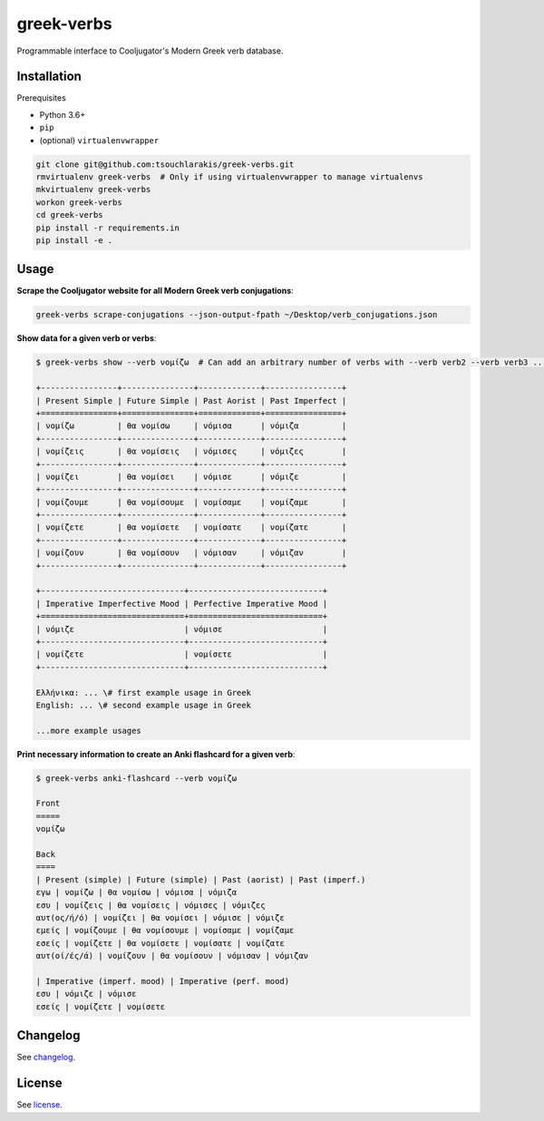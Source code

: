 ===========
greek-verbs
===========

Programmable interface to Cooljugator's Modern Greek verb database.

Installation
---------------

Prerequisites

- Python 3.6+
- ``pip``
- (optional) ``virtualenvwrapper``

.. code-block:: bash

    git clone git@github.com:tsouchlarakis/greek-verbs.git
    rmvirtualenv greek-verbs  # Only if using virtualenvwrapper to manage virtualenvs
    mkvirtualenv greek-verbs
    workon greek-verbs
    cd greek-verbs
    pip install -r requirements.in
    pip install -e .

Usage
-----

**Scrape the Cooljugator website for all Modern Greek verb conjugations**:

.. code-block:: bash

    greek-verbs scrape-conjugations --json-output-fpath ~/Desktop/verb_conjugations.json

**Show data for a given verb or verbs**:

.. code-block:: bash

    $ greek-verbs show --verb νομίζω  # Can add an arbitrary number of verbs with --verb verb2 --verb verb3 ...

    +----------------+---------------+-------------+----------------+
    | Present Simple | Future Simple | Past Aorist | Past Imperfect |
    +================+===============+=============+================+
    | νομίζω         | θα νομίσω     | νόμισα      | νόμιζα         |
    +----------------+---------------+-------------+----------------+
    | νομίζεις       | θα νομίσεις   | νόμισες     | νόμιζες        |
    +----------------+---------------+-------------+----------------+
    | νομίζει        | θα νομίσει    | νόμισε      | νόμιζε         |
    +----------------+---------------+-------------+----------------+
    | νομίζουμε      | θα νομίσουμε  | νομίσαμε    | νομίζαμε       |
    +----------------+---------------+-------------+----------------+
    | νομίζετε       | θα νομίσετε   | νομίσατε    | νομίζατε       |
    +----------------+---------------+-------------+----------------+
    | νομίζουν       | θα νομίσουν   | νόμισαν     | νόμιζαν        |
    +----------------+---------------+-------------+----------------+

    +------------------------------+----------------------------+
    | Imperative Imperfective Mood | Perfective Imperative Mood |
    +==============================+============================+
    | νόμιζε                       | νόμισε                     |
    +------------------------------+----------------------------+
    | νομίζετε                     | νομίσετε                   |
    +------------------------------+----------------------------+

    Ελλήνικα: ... \# first example usage in Greek
    English: ... \# second example usage in Greek

    ...more example usages

**Print necessary information to create an Anki flashcard for a given verb**:

.. code-block:: bash

    $ greek-verbs anki-flashcard --verb νομίζω

    Front
    =====
    νομίζω

    Back
    ====
    | Present (simple) | Future (simple) | Past (aorist) | Past (imperf.)
    εγω | νομίζω | θα νομίσω | νόμισα | νόμιζα
    εσυ | νομίζεις | θα νομίσεις | νόμισες | νόμιζες
    αυτ(ος/ή/ό) | νομίζει | θα νομίσει | νόμισε | νόμιζε
    εμείς | νομίζουμε | θα νομίσουμε | νομίσαμε | νομίζαμε
    εσείς | νομίζετε | θα νομίσετε | νομίσατε | νομίζατε
    αυτ(οί/ές/ά) | νομίζουν | θα νομίσουν | νόμισαν | νόμιζαν

    | Imperative (imperf. mood) | Imperative (perf. mood)
    εσυ | νόμιζε | νόμισε
    εσείς | νομίζετε | νομίσετε

Changelog
---------

See `changelog <CHANGELOG.rst>`_.

License
-------

See `license <LICENSE>`_.